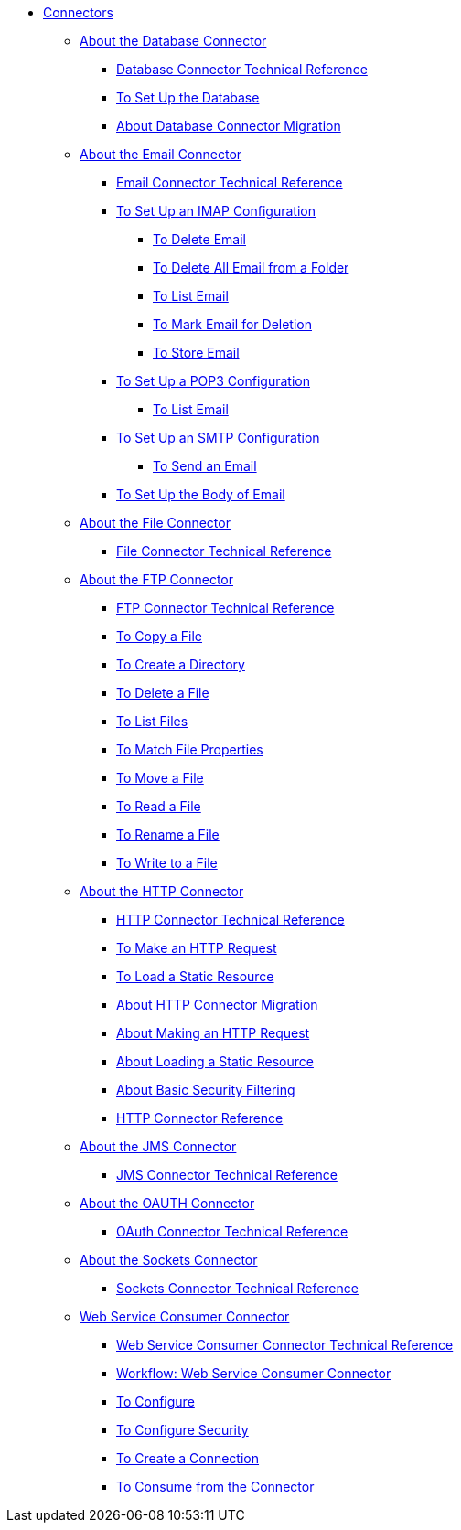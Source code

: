 // Core Connectors 4.0 TOC File

* link:/connectors/core-connectors[Connectors]
** link:/connectors/db-about-db-connector[About the Database Connector]
*** link:/connectors/database-documentation[Database Connector Technical Reference]
*** link:/connectors/db-to-set-up-database[To Set Up the Database ]
*** link:/connectors/db-about-db-connector-migration[About Database Connector Migration]
** link:/connectors/email-about-the-email-connector[About the Email Connector]
*** link:/connectors/email-documentation[Email Connector Technical Reference]
*** link:/connectors/email-imap-to-set-up[To Set Up an IMAP Configuration]
**** link:/connectors/email-imap-to-delete-email[To Delete Email]
**** link:/connectors/email-imap-to-delete-all-email[To Delete All Email from a Folder]
**** link:/connectors/email-imap-to-list-email[To List Email]
**** link:/connectors/email-imap-to-mark-email-for-deletion[To Mark Email for Deletion]
**** link:/connectors/email-imap-to-store-email[To Store Email]
*** link:/connectors/email-pop3-to-set-up[To Set Up a POP3 Configuration]
**** link:/connectors/email-pop3-to-list-email[To List Email]
*** link:/connectors/email-smtp-to-set-up[To Set Up an SMTP Configuration]
**** link:/connectors/email-smtp-to-send-email[To Send an Email]
*** link:/connectors/email-to-set-email-body-config[To Set Up the Body of Email]
** link:/connectors/file-about-the-file-connector[About the File Connector]
*** link:/connectors/file-documentation[File Connector Technical Reference]
** link:/connectors/ftp-about-the-ftp-connector[About the FTP Connector]
*** link:/connectors/ftp-documentation[FTP Connector Technical Reference]
*** link:/connectors/common-to-copy-a-file[To Copy a File]
*** link:/connectors/common-to-create-a-directory[To Create a Directory]
*** link:/connectors/common-to-delete-a-file[To Delete a File]
*** link:/connectors/common-to-list-files[To List Files]
*** link:/connectors/common-to-match-file-properties[To Match File Properties]
*** link:/connectors/common-to-move-a-file[To Move a File]
*** link:/connectors/common-to-read-a-file[To Read a File]
*** link:/connectors/common-to-rename-a-file[To Rename a File]
*** link:/connectors/common-to-write-to-a-file[To Write to a File]
** link:/connectors/http-about-http-connector[About the HTTP Connector]
*** link:/connectors/http-documentation[HTTP Connector Technical Reference]
*** link:/connectors/http-to-make-http-request[To Make an HTTP Request]
*** link:/connectors/http-to-load-static-resource[To Load a Static Resource]
*** link:/connectors/http-about-http-connector-migration[About HTTP Connector Migration]
*** link:/connectors/http-about-http-request[About Making an HTTP Request]
*** link:/connectors/http-about-loading-static-resource[About Loading a Static Resource]
*** link:/connectors/http-about-basic-security-filtering[About Basic Security Filtering]
*** link:/connectors/http-connector-reference[HTTP Connector Reference]
** link:/connectors/jms-about-the-jms-connector[About the JMS Connector]
*** link:/connectors/jms-documentation[JMS Connector Technical Reference]
** link:/connectors/oauth-connector[About the OAUTH Connector]
*** link:/connectors/oauth-documentation[OAuth Connector Technical Reference]
** link:/connectors/sockets-connector[About the Sockets Connector]
*** link:/connectors/sockets-documentation[Sockets Connector Technical Reference]
** link:/connectors/web-service-consumer[Web Service Consumer Connector]
*** link:/connectors/web-service-consumer-documentation[Web Service Consumer Connector Technical Reference]
*** link:/connectors/wsc-workflow[Workflow: Web Service Consumer Connector]
*** link:/connectors/wsc-to-configure[To Configure]
*** link:/connectors/wsc-to-configure-security[To Configure Security]
*** link:/connectors/wsc-to-create-connection[To Create a Connection]
*** link:/connectors/wsc-to-consume[To Consume from the Connector]
